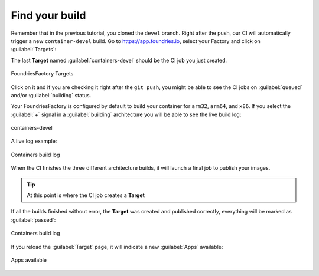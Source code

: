 Find your build
^^^^^^^^^^^^^^^

Remember that in the previous tutorial, you cloned the ``devel`` branch. 
Right after the push, our CI will automatically trigger a new ``container-devel`` build.
Go to https://app.foundries.io, select your Factory and click on :guilabel:`Targets`:

The last **Target** named :guilabel:`containers-devel` should be the CI job you just created.

.. figure:: /_static/tutorials/creating-first-target/tutorial-find-build.png
   :width: 900
   :align: center

   FoundriesFactory Targets

Click on it and if you are checking it right after the ``git push``, you might 
be able to see the CI jobs on :guilabel:`queued` and/or :guilabel:`building` status.

Your FoundriesFactory is configured by default to build your container for 
``arm32``, ``arm64``, and ``x86``. If you select the :guilabel:`+` signal in a 
:guilabel:`building` architecture you will be able to see the live build log:

.. figure:: /_static/tutorials/creating-first-target/tutorial-containers.png
   :width: 900
   :align: center

   containers-devel

A live log example:

.. figure:: /_static/tutorials/creating-first-target/tutorial-logs.png
   :width: 900
   :align: center

   Containers build log

When the CI finishes the three different architecture builds, it will launch a 
final job to publish your images.

.. tip::

   At this point is where the CI job creates a **Target**

If all the builds finished without error, the **Target** was created and published correctly, 
everything will be marked as :guilabel:`passed`:

.. figure:: /_static/tutorials/creating-first-target/tutorial-finish.png
   :width: 900
   :align: center

   Containers build log

If you reload the :guilabel:`Target` page, it will indicate a new :guilabel:`Apps` available:

.. figure:: /_static/tutorials/creating-first-target/tutorial-tag.png
   :width: 900
   :align: center

   Apps available
